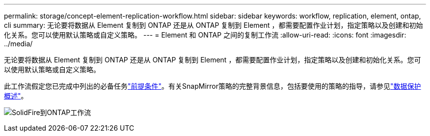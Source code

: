 ---
permalink: storage/concept-element-replication-workflow.html 
sidebar: sidebar 
keywords: workflow, replication, element, ontap, cli 
summary: 无论要将数据从 Element 复制到 ONTAP 还是从 ONTAP 复制到 Element ，都需要配置作业计划，指定策略以及创建和初始化关系。您可以使用默认策略或自定义策略。 
---
= Element 和 ONTAP 之间的复制工作流
:allow-uri-read: 
:icons: font
:imagesdir: ../media/


[role="lead"]
无论要将数据从 Element 复制到 ONTAP 还是从 ONTAP 复制到 Element ，都需要配置作业计划，指定策略以及创建和初始化关系。您可以使用默认策略或自定义策略。

此工作流假定您已完成中列出的必备任务link:element-replication-index.html#prerequisites["前提条件"]。有关SnapMirror策略的完整背景信息，包括要使用的策略的指导，请参见link:https://docs.netapp.com/us-en/ontap/data-protection-disaster-recovery/index.html["数据保护概述"^]。

image:solidfire-to-ontap-backup-workflow.gif["SolidFire到ONTAP工作流"]
